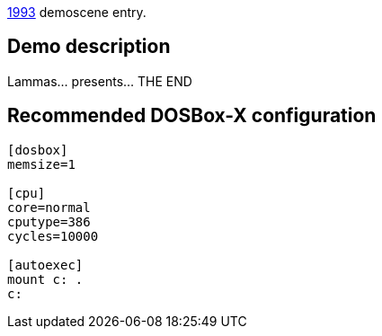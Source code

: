 ifdef::env-github[:suffixappend:]
ifndef::env-github[:suffixappend: .html]

link:Guide%3AMS‐DOS%3Ademoscene%3A1993{suffixappend}[1993] demoscene entry.

== Demo description

Lammas… presents… THE END

== Recommended DOSBox-X configuration

....
[dosbox]
memsize=1

[cpu]
core=normal
cputype=386
cycles=10000

[autoexec]
mount c: .
c:
....
